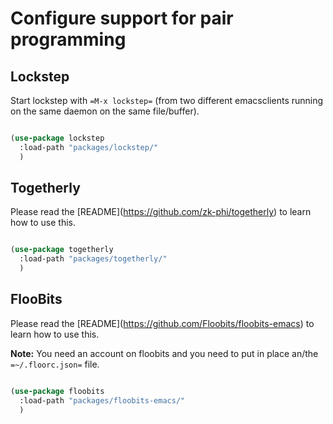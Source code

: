 * Configure support for pair programming

** Lockstep

Start lockstep with ==M-x lockstep== (from two different emacsclients
running on the same daemon on the same file/buffer).

#+BEGIN_SRC emacs-lisp

  (use-package lockstep
    :load-path "packages/lockstep/"
    )

#+END_SRC

** Togetherly

Please read the [README](https://github.com/zk-phi/togetherly) to
learn how to use this.

#+BEGIN_SRC emacs-lisp

  (use-package togetherly
    :load-path "packages/togetherly/"
    )

#+END_SRC

** FlooBits

Please read the [README](https://github.com/Floobits/floobits-emacs) to
learn how to use this.

*Note:* You need an account on floobits and you need to put in place
an/the ==~/.floorc.json== file.

#+BEGIN_SRC emacs-lisp

  (use-package floobits
    :load-path "packages/floobits-emacs/"
    )

#+END_SRC
